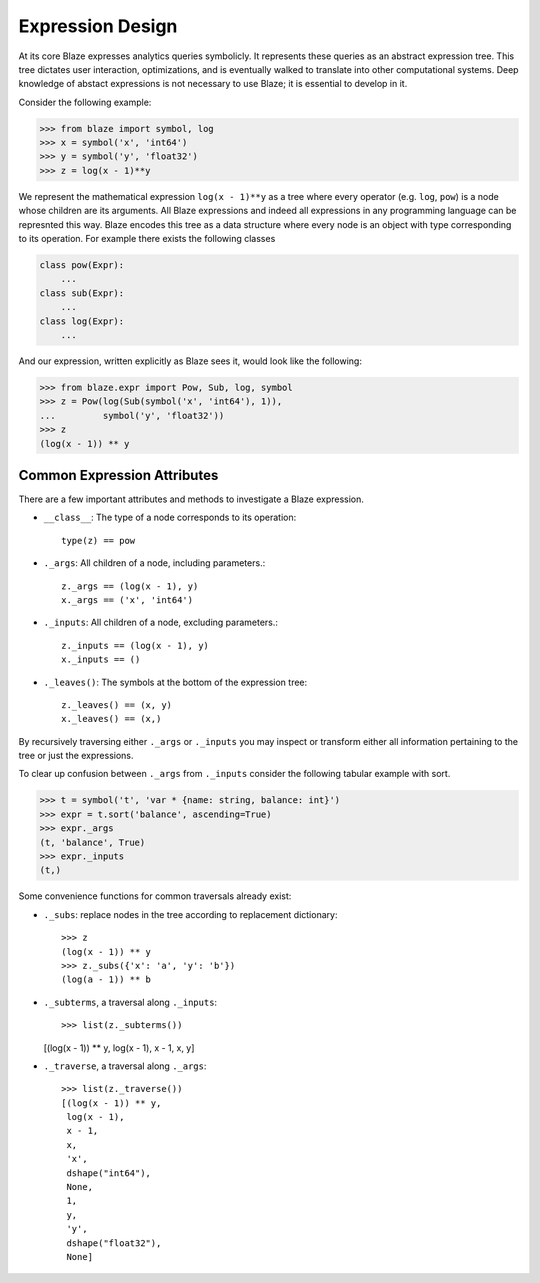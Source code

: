 Expression Design
=================

At its core Blaze expresses analytics queries symbolicly.  It represents these
queries as an abstract expression tree.  This tree dictates user interaction,
optimizations, and is eventually walked to translate into other computational
systems.  Deep knowledge of abstact expressions is not necessary to use Blaze;
it is essential to develop in it.


.. image:: _images/xyz.png
    :align: right
    :alt: A simple Blaze expression tree

Consider the following example:

.. code-block:: Python

   >>> from blaze import symbol, log
   >>> x = symbol('x', 'int64')
   >>> y = symbol('y', 'float32')
   >>> z = log(x - 1)**y

We represent the mathematical expression ``log(x - 1)**y`` as a tree where
every operator (e.g. ``log``, ``pow``) is a node whose children are its
arguments.  All Blaze expressions and indeed all expressions in any
programming language can be represnted this way.  Blaze encodes this tree as a
data structure where every node is an object with type corresponding to its
operation.  For example there exists the following classes

.. code-block:: Python

   class pow(Expr):
       ...
   class sub(Expr):
       ...
   class log(Expr):
       ...

And our expression, written explicitly as Blaze sees it, would look like the
following:

.. code-block:: Python

   >>> from blaze.expr import Pow, Sub, log, symbol
   >>> z = Pow(log(Sub(symbol('x', 'int64'), 1)),
   ...         symbol('y', 'float32'))
   >>> z
   (log(x - 1)) ** y


Common Expression Attributes
----------------------------

There are a few important attributes and methods to investigate a Blaze
expression.

*  ``__class__``: The type of a node corresponds to its operation::

        type(z) == pow

*  ``._args``: All children of a node, including parameters.::

       z._args == (log(x - 1), y)
       x._args == ('x', 'int64')

*  ``._inputs``: All children of a node, excluding parameters.::

       z._inputs == (log(x - 1), y)
       x._inputs == ()

*  ``._leaves()``:  The symbols at the bottom of the expression tree::

       z._leaves() == (x, y)
       x._leaves() == (x,)

By recursively traversing either ``._args`` or ``._inputs`` you may inspect or
transform either all information pertaining to the tree or just the
expressions.

To clear up confusion between ``._args`` from ``._inputs`` consider the
following tabular example with sort.

.. code-block:: Python

   >>> t = symbol('t', 'var * {name: string, balance: int}')
   >>> expr = t.sort('balance', ascending=True)
   >>> expr._args
   (t, 'balance', True)
   >>> expr._inputs
   (t,)

Some convenience functions for common traversals already exist:

* ``._subs``: replace nodes in the tree according to replacement dictionary::

   >>> z
   (log(x - 1)) ** y
   >>> z._subs({'x': 'a', 'y': 'b'})
   (log(a - 1)) ** b

*  ``._subterms``, a traversal along ``._inputs``::

   >>> list(z._subterms())
   [(log(x - 1)) ** y, log(x - 1), x - 1, x, y]

* ``._traverse``, a traversal along ``._args``::

   >>> list(z._traverse())
   [(log(x - 1)) ** y,
    log(x - 1),
    x - 1,
    x,
    'x',
    dshape("int64"),
    None,
    1,
    y,
    'y',
    dshape("float32"),
    None]
